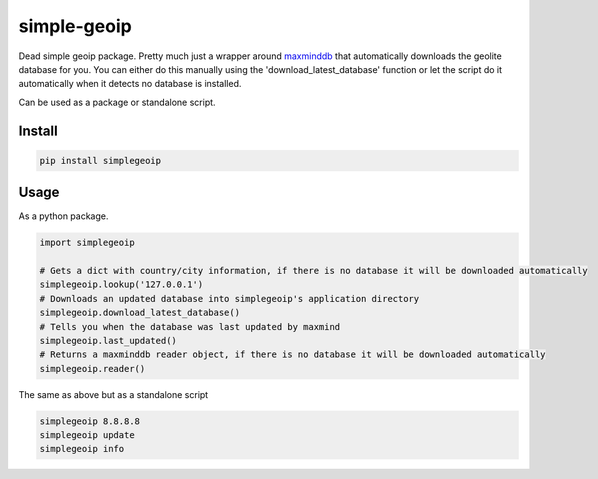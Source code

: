 ============
simple-geoip
============
.. image:: https://travis-ci.org/Tethik/simplegeoip.png?branch=master
    :target: https://travis-ci.org/Tethik/simplegeoip
    :alt: Travis-CI

.. image:: https://codecov.io/gh/Tethik/simplegeoip/branch/master/graph/badge.svg
    :target: https://codecov.io/gh/Tethik/simplegeoip
    :alt: codecov

.. image:: https://img.shields.io/pypi/v/nine.svg   
    :target: https://pypi.python.org/pypi/simplegeoip
    :alt: Latest version    

.. image:: https://img.shields.io/pypi/pyversions/simplegeoip.svg
    :target: https://pypi.python.org/pypi/simplegeoip/
    :alt: Supported python versions
    
.. image:: https://img.shields.io/github/license/Tethik/simplegeoip.svg   
    :target: https://github.com/Tethik/simplegeoip/blob/master/LICENSE
    

Dead simple geoip package. Pretty much just a wrapper around `maxminddb <https://github.com/maxmind/MaxMind-DB-Reader-python/>`_ 
that automatically downloads the geolite database for you. You can either do this manually using the 'download_latest_database' function 
or let the script do it automatically when it detects no database is installed.

Can be used as a package or standalone script.

Install
-------

.. code-block:: bash

    pip install simplegeoip


Usage
-----
As a python package.

.. code-block:: python

    import simplegeoip

    # Gets a dict with country/city information, if there is no database it will be downloaded automatically 
    simplegeoip.lookup('127.0.0.1')
    # Downloads an updated database into simplegeoip's application directory
    simplegeoip.download_latest_database()
    # Tells you when the database was last updated by maxmind
    simplegeoip.last_updated()
    # Returns a maxminddb reader object, if there is no database it will be downloaded automatically 
    simplegeoip.reader()
    

The same as above but as a standalone script

.. code-block:: bash

    simplegeoip 8.8.8.8
    simplegeoip update
    simplegeoip info 


